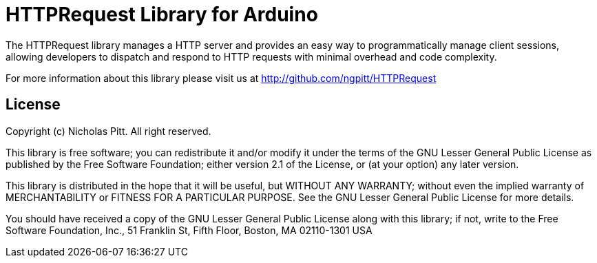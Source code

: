 = HTTPRequest Library for Arduino =

The HTTPRequest library manages a HTTP server and provides an easy way to programmatically manage client sessions, allowing developers to dispatch and respond to HTTP requests with minimal overhead and code complexity.

For more information about this library please visit us at
http://github.com/ngpitt/HTTPRequest

== License ==

Copyright (c) Nicholas Pitt. All right reserved.

This library is free software; you can redistribute it and/or
modify it under the terms of the GNU Lesser General Public
License as published by the Free Software Foundation; either
version 2.1 of the License, or (at your option) any later version.

This library is distributed in the hope that it will be useful,
but WITHOUT ANY WARRANTY; without even the implied warranty of
MERCHANTABILITY or FITNESS FOR A PARTICULAR PURPOSE. See the GNU
Lesser General Public License for more details.

You should have received a copy of the GNU Lesser General Public
License along with this library; if not, write to the Free Software
Foundation, Inc., 51 Franklin St, Fifth Floor, Boston, MA 02110-1301 USA
